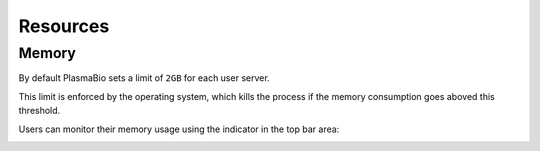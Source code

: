 Resources
=========

Memory
------

By default PlasmaBio sets a limit of ``2GB`` for each user server.

This limit is enforced by the operating system, which kills the process if the memory consumption goes aboved this threshold.

Users can monitor their memory usage using the indicator in the top bar area:

.. image:: ../images/configuration/memory-usage.png
   :alt: Memory indicator in the top bar area
   :width: 50%
   :align: center